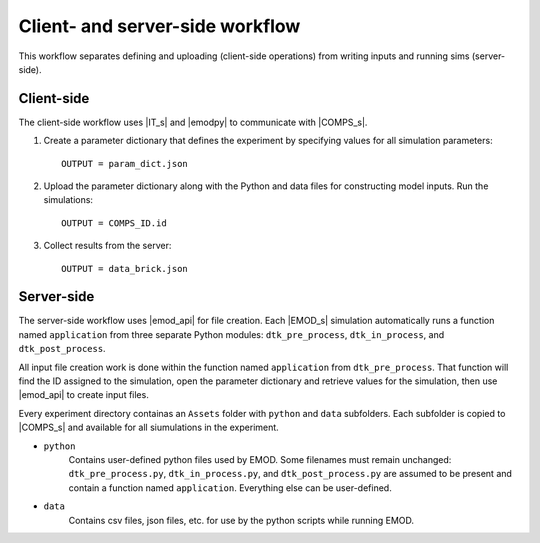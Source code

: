 ================================
Client- and server-side workflow
================================

This workflow separates defining and uploading (client-side operations) from writing inputs and running sims (server-side).


Client-side
===========

The client-side workflow uses |IT_s| and |emodpy| to communicate with |COMPS_s|.

#.  Create a parameter dictionary that defines the experiment by specifying values for all simulation parameters::

        OUTPUT = param_dict.json

#.  Upload the parameter dictionary along with the Python and data files for constructing model inputs. Run the simulations::

        OUTPUT = COMPS_ID.id

#.  Collect results from the server::

        OUTPUT = data_brick.json


Server-side
===========

The server-side workflow uses |emod_api| for file creation. Each |EMOD_s| simulation automatically runs a function named ``application`` from three separate Python modules: ``dtk_pre_process``, ``dtk_in_process``, and ``dtk_post_process``.

All input file creation work is done within the function named ``application`` from ``dtk_pre_process``. That function will find the ID assigned to the simulation, open the parameter dictionary and retrieve values for the simulation, then use |emod_api| to create input files.

Every experiment directory containas an ``Assets`` folder with ``python`` and ``data`` subfolders. Each subfolder is copied to |COMPS_s| and available for all siumulations in the experiment.

* ``python``
    Contains user-defined python files used by EMOD. Some filenames must remain unchanged: ``dtk_pre_process.py``, ``dtk_in_process.py``, and ``dtk_post_process.py`` are assumed to be present and contain a function named ``application``. Everything else can be user-defined.

* ``data``
    Contains csv files, json files, etc. for use by the python scripts while running EMOD.
